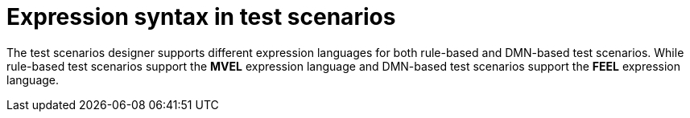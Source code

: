 [id='test-designer-expressions-syntax-intro-ref']
= Expression syntax in test scenarios

The test scenarios designer supports different expression languages for both rule-based and DMN-based test scenarios. While rule-based test scenarios support the *MVEL* expression language and DMN-based test scenarios support the *FEEL* expression language.
